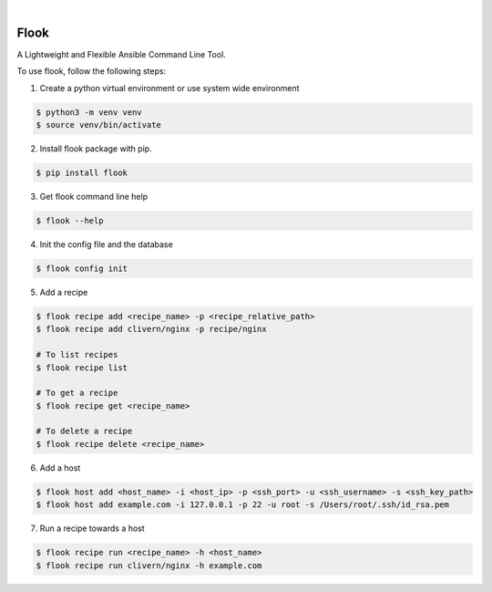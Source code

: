 .. image:: https://img.shields.io/pypi/v/flook.svg
    :alt: PyPI-Server
    :target: https://pypi.org/project/flook/
.. image:: https://github.com/norwik/flook/actions/workflows/ci.yml/badge.svg
    :alt: Build Status
    :target: https://github.com/norwik/flook/actions/workflows/ci.yml

|

======
Flook
======

A Lightweight and Flexible Ansible Command Line Tool.

To use flook, follow the following steps:

1. Create a python virtual environment or use system wide environment

.. code-block::

    $ python3 -m venv venv
    $ source venv/bin/activate


2. Install flook package with pip.

.. code-block::

    $ pip install flook


3. Get flook command line help

.. code-block::

    $ flook --help


4. Init the config file and the database

.. code-block::

    $ flook config init


5. Add a recipe

.. code-block::

    $ flook recipe add <recipe_name> -p <recipe_relative_path>
    $ flook recipe add clivern/nginx -p recipe/nginx

    # To list recipes
    $ flook recipe list

    # To get a recipe
    $ flook recipe get <recipe_name>

    # To delete a recipe
    $ flook recipe delete <recipe_name>


6. Add a host

.. code-block::

    $ flook host add <host_name> -i <host_ip> -p <ssh_port> -u <ssh_username> -s <ssh_key_path>
    $ flook host add example.com -i 127.0.0.1 -p 22 -u root -s /Users/root/.ssh/id_rsa.pem


7. Run a recipe towards a host

.. code-block::

    $ flook recipe run <recipe_name> -h <host_name>
    $ flook recipe run clivern/nginx -h example.com
